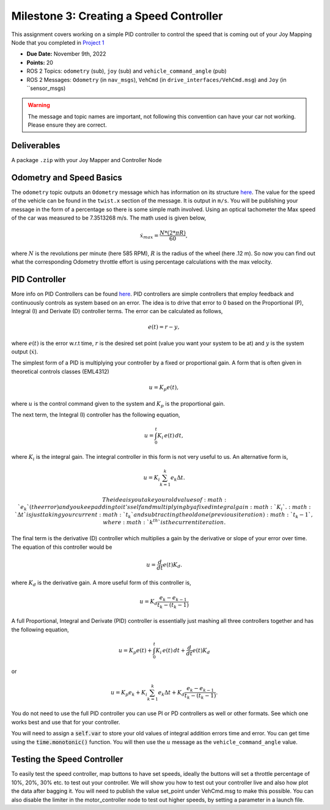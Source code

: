 Milestone 3: Creating a Speed Controller
============================================

This assignment covers working on a simple PID controller to control the speed that is coming out of your 
Joy Mapping Node that you completed in `Project 1 <../projects/project1.html>`_

* **Due Date:** November 9th, 2022
* **Points:** 20
* ROS 2 Topics: ``odometry`` (sub), ``joy`` (sub) and ``vehicle_command_angle`` (pub)
* ROS 2 Messages: ``Odometry`` (in ``nav_msgs``), ``VehCmd`` (in ``drive_interfaces/VehCmd.msg``) and ``Joy`` (in ``sensor_msgs)

.. warning:: The message and topic names are important, not following this convention can have your car not working. Please ensure they are correct.

Deliverables
^^^^^^^^^^^^
A package ``.zip`` with your Joy Mapper and Controller Node

Odometry and Speed Basics
^^^^^^^^^^^^^^^^^^^^^^^^^

The ``odometry`` topic outputs an ``Odometry`` message which has information on its structure `here <http://docs.ros.org/en/noetic/api/nav_msgs/html/msg/Odometry.html>`_.
The value for the speed of the vehicle can be found in the ``twist.x`` section of the message. It is output in ``m/s``. You will be publishing your message
in the form of a percentage so there is some simple math involved. Using an optical tachometer the Max speed of the car was measured to be 7.3513268 m/s. The
math used is given below,

.. math::

    \dot{x}_max = \dfrac{N*(2*\pi*R)}{60} ,

where :math:`N` is the revolutions per minute (here 585 RPM), :math:`R` is the radius of the wheel (here .12 m). So now you can find out what the corresponding Odometry
throttle effort is using percentage calculations with the max velocity. 

PID Controller
^^^^^^^^^^^^^^
More info on PID Controllers can be found `here <../../information/theoryinfo/pid.html>`_. PID controllers are simple controllers that employ feedback and continuously controls
as system based on an error. The idea is to drive that error to 0 based on the Proportional (P), Integral (I) and Derivate (D) controller terms. The error
can be calculated as follows,

.. math::

    e(t) = r - y,

where :math:`e(t)` is the error w.r.t time, :math:`r` is the desired set point (value you want your system to be at) and :math:`y` is the system output (:math:`\dot{x}`).

The simplest form of a PID is multiplying your controller by a fixed or proportional gain. A form that is often given in theoretical controls classes (EML4312)

.. math::

    u = K_p e(t),

where :math:`u` is the control command given to the system and :math:`K_p` is the proportional gain.

The next term, the Integral (I) controller has the following equation,

.. math::

    u = \int_{0}^{t} K_i \, e(t) \, dt,

where :math:`K_i` is the integral gain. The integral controller in this form is not very useful to us. An alternative form is,

.. math::

    u = K_i \sum_{k=1}^{k} e_k \Delta t.

    The idea is you take your old values of :math:`e_k` (the error) and you keep adding to it's self and multiplying by a fixed integral gain :math:`K_i`.
    :math:`\Delta t` is just taking your current :math:`t_k` and subtracting the old one (previous iteration) :math:`t_k-1`, where :math:`k^th` is the current iteration.

The final term is the derivative (D) controller which multiplies a gain by the derivative or slope of your error over time. The equation of this controller would be

.. math::

    u = \dfrac{d}{dt} e(t) K_d.

where :math:`K_d` is the derivative gain. A more useful form of this controller is,

.. math::

    u = K_d \dfrac {e_k - e_{k-1} } {t_k - (t_k-1)}

A full Proportional, Integral and Derivate (PID) controller is essentially just mashing all three controllers together and has the following equation,

.. math::
    
    u = K_p e(t) + \int_{0}^{t} K_i \, e(t) \, dt + \dfrac{d}{dt} e(t) K_d

or

.. math:: 

    u = K_p e_k + K_i \sum_{k=1}^{k} e_k \Delta t + K_d \dfrac {e_k - e_{k-1} } {t_k - (t_k-1)}.

You do not need to use the full PID controller you can use PI or PD controllers as well or other formats. See which one works best and use that for your controller.

You will need to assign a :code:`self.var` to store your old values of integral addition errors time and error. You can get time 
using the :code:`time.monotonic()` function. You will then use the :math:`u` message as the ``vehicle_command_angle`` value.

Testing the Speed Controller
^^^^^^^^^^^^^^^^^^^^^^^^^^^^
To easily test the speed controller, map buttons to have set speeds, ideally the buttons will set a throttle percentage of 10%, 20%, 30% etc. to test out your controller.
We will show you how to test out your controller live and also how plot the data after bagging it. You will need to publish the value set_point under VehCmd.msg to make this possible.
You can also disable the limiter in the motor_controller node to test out higher speeds, by setting a parameter in a launch file. 



